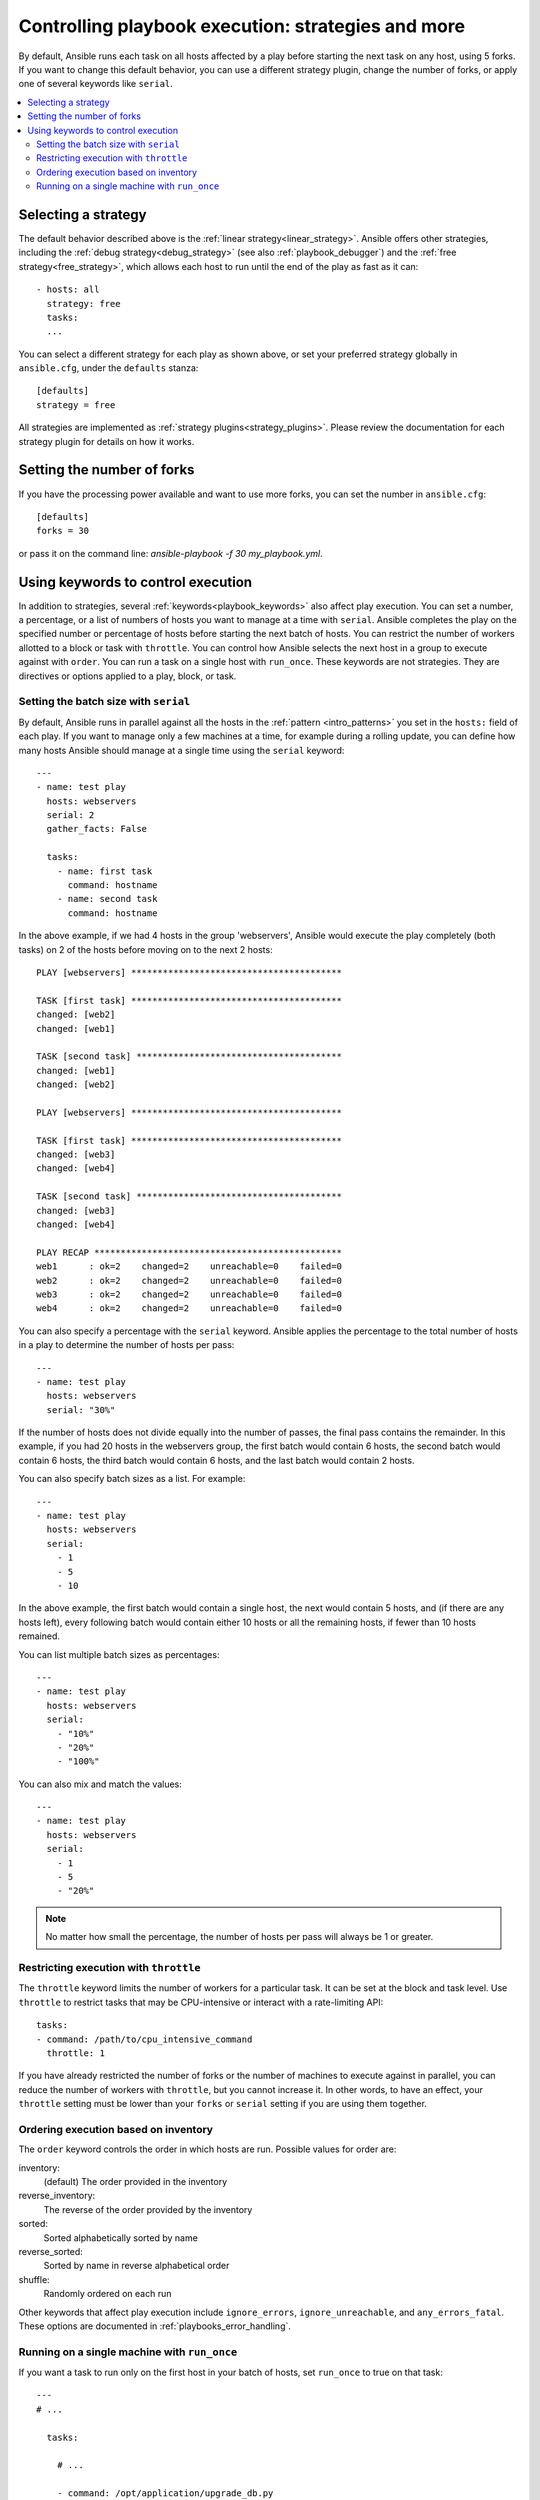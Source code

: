 .. _playbooks_strategies:

Controlling playbook execution: strategies and more
===================================================

By default, Ansible runs each task on all hosts affected by a play before starting the next task on any host, using 5 forks. If you want to change this default behavior, you can use a different strategy plugin, change the number of forks, or apply one of several keywords like ``serial``.

.. contents::
   :local:

Selecting a strategy
--------------------
The default behavior described above is the :ref:`linear strategy<linear_strategy>`. Ansible offers other strategies, including the :ref:`debug strategy<debug_strategy>` (see also  :ref:`playbook_debugger`) and the :ref:`free strategy<free_strategy>`, which allows each host to run until the end of the play as fast as it can::

    - hosts: all
      strategy: free
      tasks:
      ...

You can select a different strategy for each play as shown above, or set your preferred strategy globally in ``ansible.cfg``, under the ``defaults`` stanza::

    [defaults]
    strategy = free

All strategies are implemented as :ref:`strategy plugins<strategy_plugins>`. Please review the documentation for each strategy plugin for details on how it works.

Setting the number of forks
---------------------------
If you have the processing power available and want to use more forks, you can set the number in ``ansible.cfg``::

    [defaults]
    forks = 30

or pass it on the command line: `ansible-playbook -f 30 my_playbook.yml`.

Using keywords to control execution
-----------------------------------

In addition to strategies, several :ref:`keywords<playbook_keywords>` also affect play execution. You can set a number, a percentage, or a list of numbers of hosts you want to manage at a time with ``serial``. Ansible completes the play on the specified number or percentage of hosts before starting the next batch of hosts. You can restrict the number of workers allotted to a block or task with ``throttle``. You can control how Ansible selects the next host in a group to execute against with ``order``. You can run a task on a single host with ``run_once``. These keywords are not strategies. They are directives or options applied to a play, block, or task.

.. _rolling_update_batch_size:

Setting the batch size with ``serial``
^^^^^^^^^^^^^^^^^^^^^^^^^^^^^^^^^^^^^^

By default, Ansible runs in parallel against all the hosts in the :ref:`pattern <intro_patterns>` you set in the ``hosts:`` field of each play. If you want to manage only a few machines at a time, for example during a rolling update, you can define how many hosts Ansible should manage at a single time using the ``serial`` keyword::

    ---
    - name: test play
      hosts: webservers
      serial: 2
      gather_facts: False

      tasks:
        - name: first task
          command: hostname
        - name: second task
          command: hostname

In the above example, if we had 4 hosts in the group 'webservers', Ansible would execute the play completely (both tasks) on 2 of the hosts before moving on to the next 2 hosts::


    PLAY [webservers] ****************************************

    TASK [first task] ****************************************
    changed: [web2]
    changed: [web1]

    TASK [second task] ***************************************
    changed: [web1]
    changed: [web2]

    PLAY [webservers] ****************************************

    TASK [first task] ****************************************
    changed: [web3]
    changed: [web4]

    TASK [second task] ***************************************
    changed: [web3]
    changed: [web4]

    PLAY RECAP ***********************************************
    web1      : ok=2    changed=2    unreachable=0    failed=0
    web2      : ok=2    changed=2    unreachable=0    failed=0
    web3      : ok=2    changed=2    unreachable=0    failed=0
    web4      : ok=2    changed=2    unreachable=0    failed=0


You can also specify a percentage with the ``serial`` keyword. Ansible applies the percentage to the total number of hosts in a play to determine the number of hosts per pass::

    ---
    - name: test play
      hosts: webservers
      serial: "30%"

If the number of hosts does not divide equally into the number of passes, the final pass contains the remainder. In this example, if you had 20 hosts in the webservers group, the first batch would contain 6 hosts, the second batch would contain 6 hosts, the third batch would contain 6 hosts, and the last batch would contain 2 hosts.

You can also specify batch sizes as a list. For example::

    ---
    - name: test play
      hosts: webservers
      serial:
        - 1
        - 5
        - 10

In the above example, the first batch would contain a single host, the next would contain 5 hosts, and (if there are any hosts left), every following batch would contain either 10 hosts or all the remaining hosts, if fewer than 10 hosts remained.

You can list multiple batch sizes as percentages::

    ---
    - name: test play
      hosts: webservers
      serial:
        - "10%"
        - "20%"
        - "100%"

You can also mix and match the values::

    ---
    - name: test play
      hosts: webservers
      serial:
        - 1
        - 5
        - "20%"

.. note::
     No matter how small the percentage, the number of hosts per pass will always be 1 or greater.

Restricting execution with ``throttle``
^^^^^^^^^^^^^^^^^^^^^^^^^^^^^^^^^^^^^^^

The ``throttle`` keyword limits the number of workers for a particular task. It can be set at the block and task level. Use ``throttle`` to restrict tasks that may be CPU-intensive or interact with a rate-limiting API::

    tasks:
    - command: /path/to/cpu_intensive_command
      throttle: 1

If you have already restricted the number of forks or the number of machines to execute against in parallel, you can reduce the number of workers with ``throttle``, but you cannot increase it. In other words, to have an effect, your ``throttle`` setting must be lower than your ``forks`` or ``serial`` setting if you are using them together.

Ordering execution based on inventory
^^^^^^^^^^^^^^^^^^^^^^^^^^^^^^^^^^^^^

The ``order`` keyword controls the order in which hosts are run. Possible values for order are:

inventory:
    (default) The order provided in the inventory
reverse_inventory:
    The reverse of the order provided by the inventory
sorted:
    Sorted alphabetically sorted by name
reverse_sorted:
    Sorted by name in reverse alphabetical order
shuffle:
    Randomly ordered on each run

Other keywords that affect play execution include ``ignore_errors``, ``ignore_unreachable``, and ``any_errors_fatal``. These options are documented in :ref:`playbooks_error_handling`.

.. _run_once:

Running on a single machine with ``run_once``
^^^^^^^^^^^^^^^^^^^^^^^^^^^^^^^^^^^^^^^^^^^^^

If you want a task to run only on the first host in your batch of hosts, set ``run_once`` to true on that task::

    ---
    # ...

      tasks:

        # ...

        - command: /opt/application/upgrade_db.py
          run_once: true

        # ...

Ansible executes this task on the first host in the current batch and applies all results and facts to all the hosts in the same batch. This approach is similar to applying a conditional to a task such as::

        - command: /opt/application/upgrade_db.py
          when: inventory_hostname == webservers[0]

However, with ``run_once``, the results are applied to all the hosts. To run the task on a specific host, instead of the first host in the batch, delegate the task::

        - command: /opt/application/upgrade_db.py
          run_once: true
          delegate_to: web01.example.org

As always with :ref:`delegation <playbooks_delegation>`, the action will be executed on the delegated host, but the information is still that of the original host in the task.

.. note::
     When used together with ``serial``, tasks marked as ``run_once`` will be run on one host in *each* serial batch. If the task must run only once regardless of ``serial`` mode, use
     :code:`when: inventory_hostname == ansible_play_hosts_all[0]` construct.

.. note::
    Any conditional (in other words, `when:`) will use the variables of the 'first host' to decide if the task runs or not, no other hosts will be tested.

.. note::
    If you want to avoid the default behavior of setting the fact for all hosts, set ``delegate_facts: True`` for the specific task or block.

.. seealso::

   :ref:`about_playbooks`
       An introduction to playbooks
   :ref:`playbooks_delegation`
       Running tasks on or assigning facts to specific machines
   :ref:`playbooks_reuse_roles`
       Playbook organization by roles
   `User Mailing List <https://groups.google.com/group/ansible-devel>`_
       Have a question?  Stop by the google group!
   `irc.libera.chat <https://libera.chat/>`_
       #ansible IRC chat channel
